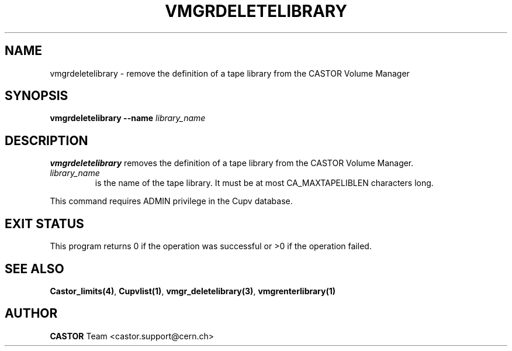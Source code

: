 .\" Copyright (C) 2002 by CERN/IT/DS/HSM
.\" All rights reserved
.\"
.TH VMGRDELETELIBRARY 1 "$Date: 2002/08/23 12:43:04 $" CASTOR "vmgr Administrator Commands"
.SH NAME
vmgrdeletelibrary \- remove the definition of a tape library from the CASTOR Volume Manager
.SH SYNOPSIS
.B vmgrdeletelibrary
.BI --name " library_name"
.SH DESCRIPTION
.B vmgrdeletelibrary
removes the definition of a tape library from the CASTOR Volume Manager.
.TP
.I library_name
is the name of the tape library.
It must be at most CA_MAXTAPELIBLEN characters long.
.LP
This command requires ADMIN privilege in the Cupv database.
.SH EXIT STATUS
This program returns 0 if the operation was successful or >0 if the operation
failed.
.SH SEE ALSO
.BR Castor_limits(4) ,
.BR Cupvlist(1) ,
.BR vmgr_deletelibrary(3) ,
.B vmgrenterlibrary(1)
.SH AUTHOR
\fBCASTOR\fP Team <castor.support@cern.ch>
